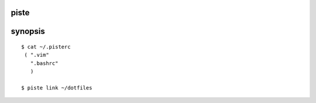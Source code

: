 piste
-----

synopsis
--------
::
  
  $ cat ~/.pisterc
   ( ".vim"
     ".bashrc"
     )

  $ piste link ~/dotfiles 


